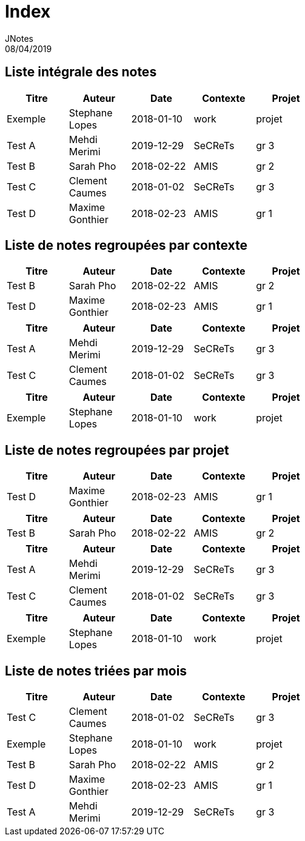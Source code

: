 = Index
JNotes
08/04/2019
:context: notes
:project: jnotes
 
== Liste intégrale des notes
[options="header",width="60%",align="center",cols="^,^,^,^,^"]
|====================================
| Titre | Auteur | Date | Contexte | Projet
| Exemple | Stephane Lopes | 2018-01-10 | work | projet
| Test A | Mehdi Merimi | 2019-12-29 | SeCReTs | gr 3
| Test B | Sarah Pho | 2018-02-22 | AMIS | gr 2
| Test C | Clement Caumes | 2018-01-02 | SeCReTs | gr 3
| Test D | Maxime Gonthier | 2018-02-23 | AMIS | gr 1
|====================================
== Liste de notes regroupées par contexte
[options="header",width="60%",align="center",cols="^,^,^,^,^"]
|====================================
| Titre | Auteur | Date | Contexte | Projet
| Test B | Sarah Pho | 2018-02-22 | AMIS | gr 2
| Test D | Maxime Gonthier | 2018-02-23 | AMIS | gr 1
 
|====================================
[options="header",width="60%",align="center",cols="^,^,^,^,^"]
|====================================
| Titre | Auteur | Date | Contexte | Projet
| Test A | Mehdi Merimi | 2019-12-29 | SeCReTs | gr 3
| Test C | Clement Caumes | 2018-01-02 | SeCReTs | gr 3
 
|====================================
[options="header",width="60%",align="center",cols="^,^,^,^,^"]
|====================================
| Titre | Auteur | Date | Contexte | Projet
| Exemple | Stephane Lopes | 2018-01-10 | work | projet
|====================================
== Liste de notes regroupées par projet
[options="header",width="60%",align="center",cols="^,^,^,^,^"]
|====================================
| Titre | Auteur | Date | Contexte | Projet
| Test D | Maxime Gonthier | 2018-02-23 | AMIS | gr 1
 
|====================================
[options="header",width="60%",align="center",cols="^,^,^,^,^"]
|====================================
| Titre | Auteur | Date | Contexte | Projet
| Test B | Sarah Pho | 2018-02-22 | AMIS | gr 2
 
|====================================
[options="header",width="60%",align="center",cols="^,^,^,^,^"]
|====================================
| Titre | Auteur | Date | Contexte | Projet
| Test A | Mehdi Merimi | 2019-12-29 | SeCReTs | gr 3
| Test C | Clement Caumes | 2018-01-02 | SeCReTs | gr 3
 
|====================================
[options="header",width="60%",align="center",cols="^,^,^,^,^"]
|====================================
| Titre | Auteur | Date | Contexte | Projet
| Exemple | Stephane Lopes | 2018-01-10 | work | projet
|====================================
== Liste de notes triées par mois
[options="header",width="60%",align="center",cols="^,^,^,^,^"]
|====================================
| Titre | Auteur | Date | Contexte | Projet
| Test C | Clement Caumes | 2018-01-02 | SeCReTs | gr 3
| Exemple | Stephane Lopes | 2018-01-10 | work | projet
| Test B | Sarah Pho | 2018-02-22 | AMIS | gr 2
| Test D | Maxime Gonthier | 2018-02-23 | AMIS | gr 1
| Test A | Mehdi Merimi | 2019-12-29 | SeCReTs | gr 3
|====================================
 
